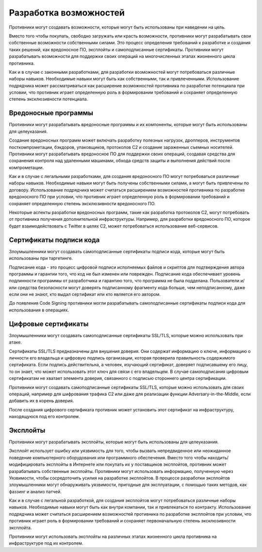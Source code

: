 Разработка возможностей
===========================================================


Противники могут создавать возможности, которые могут быть использованы при наведении на цель.

Вместо того чтобы покупать, свободно загружать или красть возможности, противники могут разрабатывать свои собственные возможности собственными силами. Это процесс определения требований к разработке и создания таких решений, как вредоносное ПО, эксплойты и самоподписанные сертификаты. Противники могут разрабатывать возможности для поддержки своих операций на многочисленных этапах жизненного цикла противника.

Как и в случае с законными разработками, для разработки возможностей могут потребоваться различные наборы навыков. Необходимые навыки могут быть как собственными, так и привлеченными. Использование подрядчика может рассматриваться как расширение возможностей противника по разработке потенциала при условии, что противник играет определенную роль в формировании требований и сохраняет определенную степень эксклюзивности потенциала.



Вредоносные программы
-----------------------------------------------------------------

Противники могут разрабатывать вредоносные программы и их компоненты, которые могут быть использованы для целеуказания.

Создание вредоносных программ может включать разработку полезных нагрузок, дропперов, инструментов посткомпрометации, бэкдоров, упаковщиков, протоколов C2 и создание зараженных съемных носителей. Противники могут разрабатывать вредоносное ПО для поддержки своих операций, создавая средства для сохранения контроля над удаленными машинами, обхода средств защиты и выполнения действий после компрометации.

Как и в случае с легальными разработками, для создания вредоносного ПО могут потребоваться различные наборы навыков. Необходимые навыки могут быть получены собственными силами, а могут быть привлечены по договору. Использование подрядчика может считаться расширением возможностей противника по разработке вредоносного ПО при условии, что противник играет определенную роль в формировании требований и сохраняет определенную степень эксклюзивности вредоносного ПО.

Некоторые аспекты разработки вредоносных программ, такие как разработка протоколов C2, могут потребовать от противника получения дополнительной инфраструктуры. Например, для разработки вредоносного ПО, которое будет взаимодействовать с Twitter в целях C2, может потребоваться использование веб-сервисов.



Сертификаты подписи кода
-----------------------------------------------------------------

Злоумышленники могут создавать самоподписанные сертификаты подписи кода, которые могут быть использованы при таргетинге.

Подписание кода - это процесс цифровой подписи исполняемых файлов и скриптов для подтверждения автора программы и гарантии того, что код не был изменен или поврежден. Подписание кода обеспечивает уровень подлинности программы от разработчика и гарантию того, что программа не была подделана. Пользователи и/или средства безопасности могут доверять подписанному фрагменту кода больше, чем неподписанному, даже если они не знают, кто выдал сертификат или кто является его автором.

До появления Code Signing противники могли разрабатывать самоподписанные сертификаты подписи кода для использования в операциях.



Цифровые сертификаты
-----------------------------------------------------------------

Злоумышленники могут создавать самоподписанные сертификаты SSL/TLS, которые можно использовать при атаке.

Сертификаты SSL/TLS предназначены для внушения доверия. Они содержат информацию о ключе, информацию о личности его владельца и цифровую подпись организации, которая проверила правильность содержимого сертификата. Если подпись действительна, а человек, изучающий сертификат, доверяет подписавшему его лицу, то он знает, что может использовать этот ключ для связи с его владельцем. В случае самоподписания цифровым сертификатам не хватает элемента доверия, связанного с подписью стороннего центра сертификации.

Противники могут создавать самоподписанные сертификаты SSL/TLS, которые можно использовать для своих операций, например для шифрования трафика C2 или даже для реализации функции Adversary-in-the-Middle, если добавить их в корень доверия.

После создания цифрового сертификата противник может установить этот сертификат на инфраструктуру, находящуюся под его контролем.


Эксплойты
-----------------------------------------------------------------

Противники могут разрабатывать эксплойты, которые могут быть использованы для целеуказания.

Эксплойт использует ошибку или уязвимость для того, чтобы вызвать непредвиденное или неожиданное поведение компьютерного оборудования или программного обеспечения. Вместо того чтобы находить/модифицировать эксплойты в Интернете или покупать их у поставщиков эксплойтов, противник может разрабатывать собственные эксплойты. Противники могут использовать информацию, полученную через Уязвимости, чтобы сосредоточить усилия на разработке эксплойтов. В процессе разработки эксплойтов злоумышленники могут обнаруживать уязвимости, пригодные для эксплуатации, с помощью таких методов, как фаззинг и анализ патчей.

Как и в случае с легальной разработкой, для создания эксплойтов могут потребоваться различные наборы навыков. Необходимые навыки могут быть как внутри компании, так и привлекаться по контракту. Использование подрядчика может считаться расширением возможностей противника по разработке эксплойтов при условии, что противник играет роль в формировании требований и сохраняет первоначальную степень эксклюзивности эксплойта.

Противники могут использовать эксплойты на различных этапах жизненного цикла противника на инфраструктуре под их контролем.